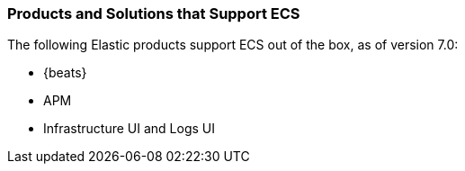 [[ecs-products-solutions]]
=== Products and Solutions that Support ECS

The following Elastic products support ECS out of the box, as of version 7.0:

* {beats}
* APM
* Infrastructure UI and Logs UI

// TODO Insert community & partner solutions here


